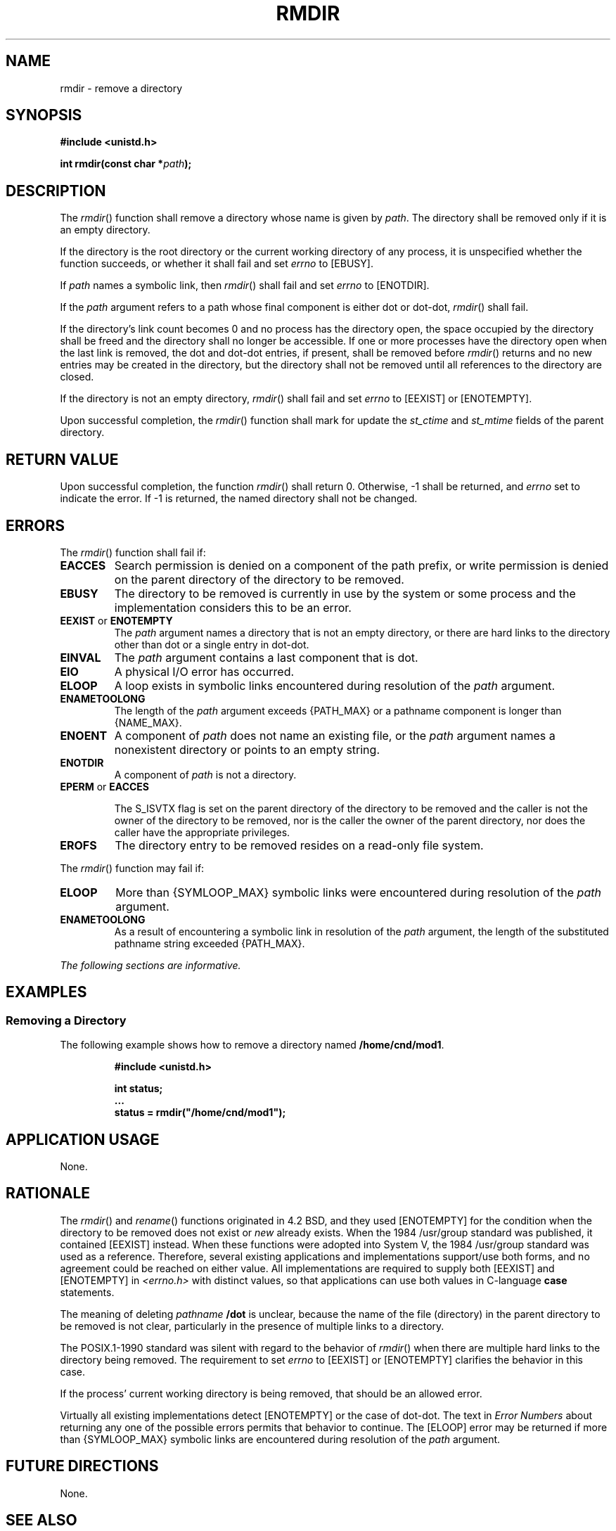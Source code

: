 .\" Copyright (c) 2001-2003 The Open Group, All Rights Reserved 
.TH "RMDIR" 3 2003 "IEEE/The Open Group" "POSIX Programmer's Manual"
.\" rmdir 
.SH NAME
rmdir \- remove a directory
.SH SYNOPSIS
.LP
\fB#include <unistd.h>
.br
.sp
int rmdir(const char *\fP\fIpath\fP\fB);
.br
\fP
.SH DESCRIPTION
.LP
The \fIrmdir\fP() function shall remove a directory whose name is
given by \fIpath\fP. The directory shall be removed only if
it is an empty directory.
.LP
If the directory is the root directory or the current working directory
of any process, it is unspecified whether the function
succeeds, or whether it shall fail and set \fIerrno\fP to [EBUSY].
.LP
If \fIpath\fP names a symbolic link, then \fIrmdir\fP() shall fail
and set \fIerrno\fP to [ENOTDIR].
.LP
If the \fIpath\fP argument refers to a path whose final component
is either dot or dot-dot, \fIrmdir\fP() shall fail.
.LP
If the directory's link count becomes 0 and no process has the directory
open, the space occupied by the directory shall be
freed and the directory shall no longer be accessible. If one or more
processes have the directory open when the last link is
removed, the dot and dot-dot entries, if present, shall be removed
before \fIrmdir\fP() returns and no new entries may be created
in the directory, but the directory shall not be removed until all
references to the directory are closed.
.LP
If the directory is not an empty directory, \fIrmdir\fP() shall fail
and set \fIerrno\fP to [EEXIST] or [ENOTEMPTY].
.LP
Upon successful completion, the \fIrmdir\fP() function shall mark
for update the \fIst_ctime\fP and \fIst_mtime\fP fields of
the parent directory.
.SH RETURN VALUE
.LP
Upon successful completion, the function \fIrmdir\fP() shall return
0. Otherwise, -1 shall be returned, and \fIerrno\fP set to
indicate the error. If -1 is returned, the named directory shall not
be changed.
.SH ERRORS
.LP
The \fIrmdir\fP() function shall fail if:
.TP 7
.B EACCES
Search permission is denied on a component of the path prefix, or
write permission is denied on the parent directory of the
directory to be removed.
.TP 7
.B EBUSY
The directory to be removed is currently in use by the system or some
process and the implementation considers this to be an
error.
.TP 7
.B EEXIST \fRor\fP ENOTEMPTY
The \fIpath\fP argument names a directory that is not an empty directory,
or there are hard links to the directory other than dot
or a single entry in dot-dot.
.TP 7
.B EINVAL
The \fIpath\fP argument contains a last component that is dot.
.TP 7
.B EIO
A physical I/O error has occurred.
.TP 7
.B ELOOP
A loop exists in symbolic links encountered during resolution of the
\fIpath\fP argument.
.TP 7
.B ENAMETOOLONG
The length of the \fIpath\fP argument exceeds {PATH_MAX} or a pathname
component is longer than {NAME_MAX}.
.TP 7
.B ENOENT
A component of \fIpath\fP does not name an existing file, or the \fIpath\fP
argument names a nonexistent directory or points
to an empty string.
.TP 7
.B ENOTDIR
A component of \fIpath\fP is not a directory.
.TP 7
.B EPERM \fRor\fP EACCES
.sp
The S_ISVTX flag is set on the parent directory of the directory to
be removed and the caller is not the owner of the directory to
be removed, nor is the caller the owner of the parent directory, nor
does the caller have the appropriate privileges. 
.TP 7
.B EROFS
The directory entry to be removed resides on a read-only file system.
.sp
.LP
The \fIrmdir\fP() function may fail if:
.TP 7
.B ELOOP
More than {SYMLOOP_MAX} symbolic links were encountered during resolution
of the \fIpath\fP argument.
.TP 7
.B ENAMETOOLONG
As a result of encountering a symbolic link in resolution of the \fIpath\fP
argument, the length of the substituted pathname
string exceeded {PATH_MAX}.
.sp
.LP
\fIThe following sections are informative.\fP
.SH EXAMPLES
.SS Removing a Directory
.LP
The following example shows how to remove a directory named \fB/home/cnd/mod1\fP.
.sp
.RS
.nf

\fB#include <unistd.h>
.sp

int status;
\&...
status = rmdir("/home/cnd/mod1");
\fP
.fi
.RE
.SH APPLICATION USAGE
.LP
None.
.SH RATIONALE
.LP
The \fIrmdir\fP() and \fIrename\fP() functions originated in 4.2 BSD,
and they used
[ENOTEMPTY] for the condition when the directory to be removed does
not exist or \fInew\fP already exists. When the 1984
/usr/group standard was published, it contained [EEXIST] instead.
When these functions were adopted into System V, the 1984
/usr/group standard was used as a reference. Therefore, several existing
applications and implementations support/use both forms,
and no agreement could be reached on either value. All implementations
are required to supply both [EEXIST] and [ENOTEMPTY] in \fI<errno.h>\fP
with distinct values, so that applications can use both values in
C-language \fBcase\fP statements.
.LP
The meaning of deleting \fIpathname\fP \fB/dot\fP is unclear, because
the name of the file (directory) in the parent directory
to be removed is not clear, particularly in the presence of multiple
links to a directory.
.LP
The POSIX.1-1990 standard was silent with regard to the behavior of
\fIrmdir\fP() when there are multiple hard links to the
directory being removed. The requirement to set \fIerrno\fP to [EEXIST]
or [ENOTEMPTY] clarifies the behavior in this case.
.LP
If the process' current working directory is being removed, that should
be an allowed error.
.LP
Virtually all existing implementations detect [ENOTEMPTY] or the case
of dot-dot. The text in \fIError Numbers\fP about returning any one
of the possible errors permits that behavior to
continue. The [ELOOP] error may be returned if more than {SYMLOOP_MAX}
symbolic links are encountered during resolution of the
\fIpath\fP argument.
.SH FUTURE DIRECTIONS
.LP
None.
.SH SEE ALSO
.LP
\fIError Numbers\fP, \fImkdir\fP(), \fIremove\fP(), \fIunlink\fP(),
the Base Definitions volume of
IEEE\ Std\ 1003.1-2001, \fI<unistd.h>\fP
.SH COPYRIGHT
Portions of this text are reprinted and reproduced in electronic form
from IEEE Std 1003.1, 2003 Edition, Standard for Information Technology
-- Portable Operating System Interface (POSIX), The Open Group Base
Specifications Issue 6, Copyright (C) 2001-2003 by the Institute of
Electrical and Electronics Engineers, Inc and The Open Group. In the
event of any discrepancy between this version and the original IEEE and
The Open Group Standard, the original IEEE and The Open Group Standard
is the referee document. The original Standard can be obtained online at
http://www.opengroup.org/unix/online.html .
